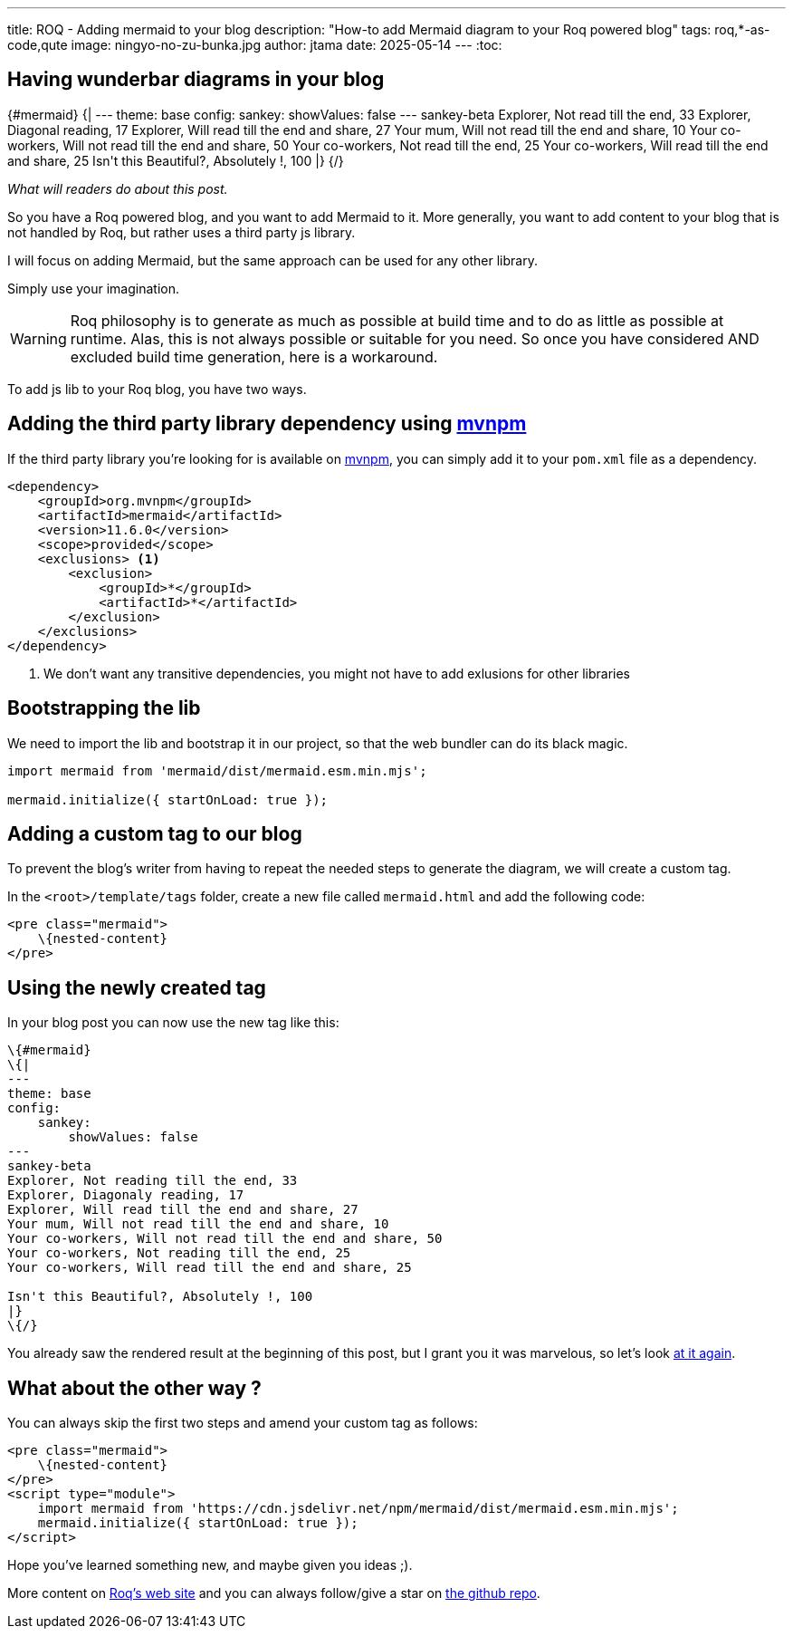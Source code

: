 ---
title: ROQ - Adding mermaid to your blog
description: "How-to add Mermaid diagram to your Roq powered blog"
tags: roq,*-as-code,qute
image: ningyo-no-zu-bunka.jpg
author: jtama
date: 2025-05-14
---
:toc:

== Having wunderbar diagrams in your blog


++++
{#mermaid}
{|
---
theme: base
config:
    sankey:
        showValues: false
---
sankey-beta
Explorer, Not read till the end, 33
Explorer, Diagonal reading, 17
Explorer, Will read till the end and share, 27
Your mum, Will not read till the end and share, 10
Your co-workers, Will not read till the end and share, 50
Your co-workers, Not read till the end, 25
Your co-workers, Will read till the end and share, 25

Isn't this Beautiful?, Absolutely !, 100
|}
{/}

++++
_What will readers do about this post._


So you have a Roq powered blog, and you want to add Mermaid to it. More generally, you want to add content to your blog that is not handled by Roq, but rather uses a third party js library.

I will focus on adding Mermaid, but the same approach can be used for any other library.

Simply use your imagination.

[WARNING]
====
Roq philosophy is to generate as much as possible at build time and to do as little as possible at runtime. Alas, this is not always possible or suitable for you need. So once you have considered AND excluded build time generation, here is a workaround.
====

To add js lib to your Roq blog, you have two ways.

== Adding the third party library dependency using https://mvnpm.org/[mvnpm]

If the third party library you're looking for is available on https://mvnpm.org/[mvnpm], you can simply add it to your `pom.xml` file as a dependency.

[source,xml]
----
<dependency>
    <groupId>org.mvnpm</groupId>
    <artifactId>mermaid</artifactId>
    <version>11.6.0</version>
    <scope>provided</scope>
    <exclusions> <1>
        <exclusion>
            <groupId>*</groupId>
            <artifactId>*</artifactId>
        </exclusion>
    </exclusions>
</dependency>
----
<1> We don't want any transitive dependencies, you might not have to add exlusions for other libraries

== Bootstrapping the lib

We need to import the lib and bootstrap it in our project, so that the web bundler can do its black magic.

[source,js]
----
import mermaid from 'mermaid/dist/mermaid.esm.min.mjs';

mermaid.initialize({ startOnLoad: true });
----

== Adding a custom tag to our blog

To prevent the blog's writer from having to repeat the needed steps to generate the diagram, we will create a custom tag.

In the `<root>/template/tags` folder, create a new file called `mermaid.html` and add the following code:

[source,html]
----
<pre class="mermaid">
    \{nested-content}
</pre>
----

== Using the newly created tag

In your blog post you can now use the new tag like this:

[source,html]
----
\{#mermaid}
\{|
---
theme: base
config:
    sankey:
        showValues: false
---
sankey-beta
Explorer, Not reading till the end, 33
Explorer, Diagonaly reading, 17
Explorer, Will read till the end and share, 27
Your mum, Will not read till the end and share, 10
Your co-workers, Will not read till the end and share, 50
Your co-workers, Not reading till the end, 25
Your co-workers, Will read till the end and share, 25

Isn't this Beautiful?, Absolutely !, 100
|}
\{/}
----

You already saw the rendered result at the beginning of this post, but I grant you it was marvelous, so let's look <<Having wunderbar diagrams in your blog, at it again>>.

== What about the other way ?

You can always skip the first two steps and amend your custom tag as follows:

[source,html]
----
<pre class="mermaid">
    \{nested-content}
</pre>
<script type="module">
    import mermaid from 'https://cdn.jsdelivr.net/npm/mermaid/dist/mermaid.esm.min.mjs';
    mermaid.initialize({ startOnLoad: true });
</script>
----

Hope you've learned something new, and maybe given you ideas ;).

More content on https://iamroq.com/[Roq's web site] and you can always follow/give a star on https://github.com/quarkiverse/quarkus-roq[the github repo].